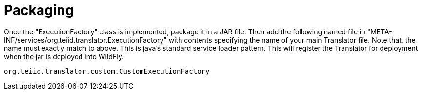 
= Packaging

Once the "ExecutionFactory" class is implemented, package it in a JAR file. Then add the following named file in "META-INF/services/org.teiid.translator.ExecutionFactory" with contents specifying the name of your main Translator file. Note that, the name must exactly match to above. This is java’s standard service loader pattern. This will register the Translator for deployment when the jar is deployed into WildFly.

[source,java]
----
org.teiid.translator.custom.CustomExecutionFactory        
----

